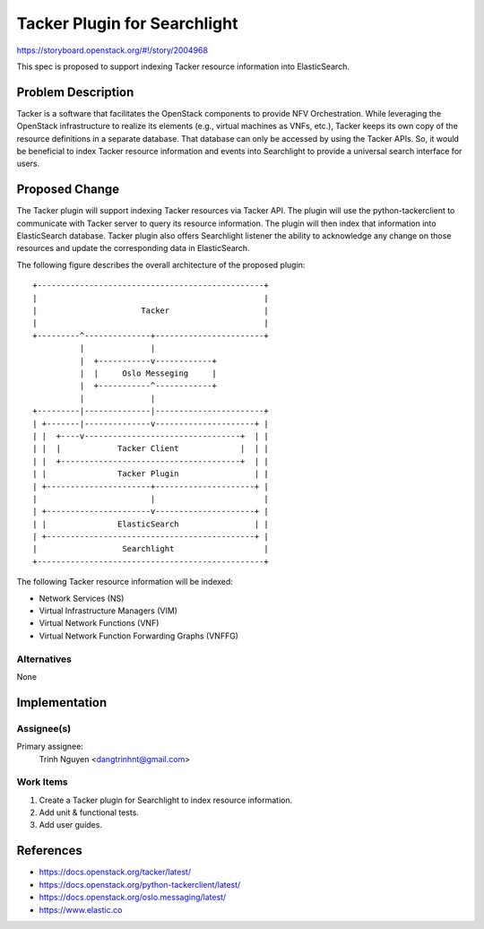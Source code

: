..
 This work is licensed under a Creative Commons Attribution 3.0 Unported
 License.

 http://creativecommons.org/licenses/by/3.0/legalcode

=============================
Tacker Plugin for Searchlight
=============================

https://storyboard.openstack.org/#!/story/2004968

This spec is proposed to support indexing Tacker resource information into
ElasticSearch.

Problem Description
===================

Tacker is a software that facilitates the OpenStack components to provide NFV
Orchestration. While leveraging the OpenStack infrastructure to realize its
elements (e.g., virtual machines as VNFs, etc.), Tacker keeps its own copy of
the resource definitions in a separate database. That database can only be
accessed by using the Tacker APIs. So, it would be beneficial to index Tacker
resource information and events into Searchlight to provide a universal search
interface for users.


Proposed Change
===============

The Tacker plugin will support indexing Tacker resources via Tacker API. The
plugin will use the python-tackerclient to communicate with Tacker server to
query its resource information. The plugin will then index that information
into ElasticSearch database. Tacker plugin also offers Searchlight listener
the ability to acknowledge any change on those resources and update the
corresponding data in ElasticSearch.

The following figure describes the overall architecture of the proposed
plugin:

::

 +------------------------------------------------+
 |                                                |
 |                      Tacker                    |
 |                                                |
 +---------^--------------+-----------------------+
           |              |
           |  +-----------v------------+
           |  |     Oslo Messeging     |
           |  +-----------^------------+
           |              |
 +---------|--------------|-----------------------+
 | +-------|--------------v---------------------+ |
 | |  +----v---------------------------------+  | |
 | |  |            Tacker Client             |  | |
 | |  +--------------------------------------+  | |
 | |               Tacker Plugin                | |
 | +----------------------+---------------------+ |
 |                        |                       |
 | +----------------------v---------------------+ |
 | |               ElasticSearch                | |
 | +--------------------------------------------+ |
 |                  Searchlight                   |
 +------------------------------------------------+


The following Tacker resource information will be indexed:

* Network Services (NS)

* Virtual Infrastructure Managers (VIM)

* Virtual Network Functions (VNF)

* Virtual Network Function Forwarding Graphs (VNFFG)


Alternatives
------------

None

Implementation
==============

Assignee(s)
-----------

Primary assignee:
  Trinh Nguyen <dangtrinhnt@gmail.com>

Work Items
----------

1. Create a Tacker plugin for Searchlight to index resource information.
2. Add unit & functional tests.
3. Add user guides.


References
==========

* https://docs.openstack.org/tacker/latest/

* https://docs.openstack.org/python-tackerclient/latest/

* https://docs.openstack.org/oslo.messaging/latest/

* https://www.elastic.co

